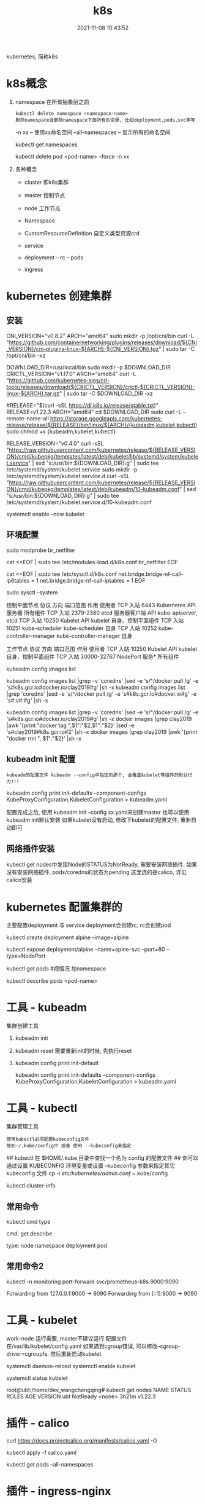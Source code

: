 #+TITLE: k8s
#+DATE: 2021-11-08 10:43:52
#+HUGO_CATEGORIES: tool
#+HUGO_TAGS: k8s
#+HUGO_DRAFT: false
#+hugo_auto_set_lastmod: t
#+OPTIONS: ^:nil

kubernetes, 简称k8s

#+hugo: more

* k8s概念
  1. namespace 在所有抽象层之前
     : kubectl delete namespace <namespace-name>
     : 删除namespace会删除namespace下面所有的资源, 比如deployment,pods,svc等等
     
     -n xx              -- 使用xx命名空间
     --all-namespaces   -- 显示所有的命名空间

     #+BEGIN_EXAMPLE sh 查看已有的命名空间
     kubectl get namespaces
     #+END_EXAMPLE
     
     #+BEGIN_EXAMPLE sh 删除xx命名空间之下的某个pod
     kubectl delete pod <pod-name> --force -n xx
     #+END_EXAMPLE
  2. 各种概念
     - cluster 即k8s集群
     - master  控制节点
     - node    工作节点
              
     - Namespace
     - CustomResourceDefinition 自定义类型资源crd
     - service
     - deployment -- rc -- pods
     - ingress 
  
* kubernetes 创建集群
** 安装
   #+BEGIN_EXAMPLE sh 下载依赖-CNI插件
   # 大多数 Pod 网络都需要
   CNI_VERSION="v0.8.2"
   ARCH="amd64"
   sudo mkdir -p /opt/cni/bin
   curl -L "https://github.com/containernetworking/plugins/releases/download/${CNI_VERSION}/cni-plugins-linux-${ARCH}-${CNI_VERSION}.tgz" | sudo tar -C /opt/cni/bin -xz
   #+END_EXAMPLE

   #+BEGIN_EXAMPLE sh 下载依赖-crictl
   # kubeadm/kubelet 容器运行时接口（CRI）所需
   DOWNLOAD_DIR=/usr/local/bin
   sudo mkdir -p $DOWNLOAD_DIR
   CRICTL_VERSION="v1.17.0"
   ARCH="amd64"
   curl -L "https://github.com/kubernetes-sigs/cri-tools/releases/download/${CRICTL_VERSION}/crictl-${CRICTL_VERSION}-linux-${ARCH}.tar.gz" | sudo tar -C $DOWNLOAD_DIR -xz
   #+END_EXAMPLE

   #+BEGIN_EXAMPLE sh 下载kubeadm, kubelet, kubectl
   #RELEASE="$(curl -sSL https://dl.k8s.io/release/stable.txt)"
   RELEASE=v1.22.3
   ARCH="amd64"
   cd $DOWNLOAD_DIR
   sudo curl -L --remote-name-all https://storage.googleapis.com/kubernetes-release/release/${RELEASE}/bin/linux/${ARCH}/{kubeadm,kubelet,kubectl}
   sudo chmod +x {kubeadm,kubelet,kubectl}

   # 添加kubelet系统服务
   RELEASE_VERSION="v0.4.0"
   curl -sSL "https://raw.githubusercontent.com/kubernetes/release/${RELEASE_VERSION}/cmd/kubepkg/templates/latest/deb/kubelet/lib/systemd/system/kubelet.service" | sed "s:/usr/bin:${DOWNLOAD_DIR}:g" | sudo tee /etc/systemd/system/kubelet.service
   sudo mkdir -p /etc/systemd/system/kubelet.service.d
   curl -sSL "https://raw.githubusercontent.com/kubernetes/release/${RELEASE_VERSION}/cmd/kubepkg/templates/latest/deb/kubeadm/10-kubeadm.conf" | sed "s:/usr/bin:${DOWNLOAD_DIR}:g" | sudo tee /etc/systemd/system/kubelet.service.d/10-kubeadm.conf

   # 激活并启动kubelet
   systemctl enable --now kubelet
   #+END_EXAMPLE
** 环境配置
   #+BEGIN_EXAMPLE sh 运行iptables检查桥接流量
   # 加载模块
   sudo modprobe br_netfilter

   #
   cat <<EOF | sudo tee /etc/modules-load.d/k8s.conf
   br_netfilter
   EOF

   cat <<EOF | sudo tee /etc/sysctl.d/k8s.conf
   net.bridge.bridge-nf-call-ip6tables = 1
   net.bridge.bridge-nf-call-iptables = 1
   EOF

   sudo sysctl --system
   #+END_EXAMPLE

   #+BEGIN_EXAMPLE sh 端口检测
   控制平面节点 
   协议	方向	端口范围	作用	使用者
   TCP	入站	6443	Kubernetes API 服务器	所有组件
   TCP	入站	2379-2380	etcd 服务器客户端 API	kube-apiserver, etcd
   TCP	入站	10250	Kubelet API	kubelet 自身、控制平面组件
   TCP	入站	10251	kube-scheduler	kube-scheduler 自身
   TCP	入站	10252	kube-controller-manager	kube-controller-manager 自身

   工作节点
   协议	方向	端口范围	作用	使用者
   TCP	入站	10250	Kubelet API	kubelet 自身、控制平面组件
   TCP	入站	30000-32767	NodePort 服务†	所有组件
   #+END_EXAMPLE

   #+BEGIN_EXAMPLE sh kubeadm 需要下载的镜像image
   # 查看需要下载哪些
   kubeadm config images list

   # 替换为mirror-images
   kubeadm config images list |grep -v 'coredns' |sed -e 's/^/docker pull /g' -e 's#k8s.gcr.io#docker.io/clay2019#g' |sh -x
   kubeadm config images list |grep 'coredns'    |sed -e 's/^/docker pull /g' -e 's#k8s.gcr.io#docker.io#g' -e 's#:v#:#g' |sh -x

   kubeadm config images list |grep -v 'coredns' |sed -e 's/^/docker pull /g' -e 's#k8s.gcr.io#docker.io/clay2019#g' |sh -x
   docker images |grep clay2019 |awk '{print "docker tag ",$1":"$2,$1":"$2}' |sed -e 's#clay2019#k8s.gcr.io#2' |sh -x
   docker images |grep clay2019 |awk '{print "docker rmi ", $1":"$2}' |sh -x
   #+END_EXAMPLE
** kubeadm init 配置
   : kubeadm的配置文件 kubeadm --config中指定的那个, 会覆盖kubelet等组件的默认行为!!!

   #+BEGIN_EXAMPLE sh  查看默认的配置文件
   # 查看kubeadm init-defaults
   kubeadm config print init-defaults --component-configs KubeProxyConfiguration,KubeletConfiguration > kubeadm.yaml

   # 有时候 kubeadm init 与 kubeadm init --config kubeadm.yaml 使用的镜像并不相同
   # 比如我遇到的kubeadm init使用的是v1.22.3, 但是其init-defaults输出的kubeadm.yaml中的images为v1.22.0!! 需要注意
   #+END_EXAMPLE

   配置完成之后, 使用 kubeadm init --config xx.yaml来创建master
   也可以使用kubeadm init默认安装
   如果kubelet没有启动, 修改下kubelet的配置文件, 重新启动即可
** 网络插件安装
   kubectl get nodes中发现Node的STATUS为NotReady, 需要安装网络插件.
   如果没有安装网络插件, pods/coredns的状态为pending
   这里选的是calico, 详见calico安装
   
* kubernetes 配置集群的
  主要配置deployment 与 service
  deployment会创建rc, rc会创建pod

  #+BEGIN_EXAMPLE sh 测试
  # 1.写deployment
  kubectl create deployment alpine --image=alpine
  # 2.执行
  kubectl expose deployment/alpine --name=apine-svc --port=80 --type=NodePort
  # 3.查看是否成功
  kubectl get pods #视情况 加namespace
  # 4.如果报错, 查看具体错误
  kubectl describe pods <pod-name>
  #+END_EXAMPLE

* 工具    - kubeadm
  集群创建工具
  1. kubeadm init
  2. kubeadm reset
     需要重新init的时候, 先执行reset
  3. kubeadm config print init-default
     #+BEGIN_EXAMPLE sh
     kubeadm config print init-defaults --component-configs KubeProxyConfiguration,KubeletConfiguration > kubeadm.yaml
     #+END_EXAMPLE
* 工具    - kubectl
  集群管理工具
  : 使用kubectl必须配置kubeconfig文件
  : 放到~/.kube/config中 或者 使用 --kubeconfig来指定
  #+BEGIN_EXAMPLE sh 配置集群的config文件
  ## kubectl 在 $HOME/.kube 目录中查找一个名为 config 的配置文件
  ## 你可以通过设置 KUBECONFIG 环境变量或设置 --kubeconfig 参数来指定其它 kubeconfig 文件
  cp -i /etc/kubernetes/admin.conf ~/.kube/config

  # 检查是否正常
  kubectl cluster-info
  #+END_EXAMPLE
** 常用命令
   kubectl cmd type

   cmd:
     get
     describe

   type:
     node
     namespace
     deployment
     pod
** 常用命令2
   #+BEGIN_EXAMPLE sh 端口转发
   # 转发monitoring/svc=prometheus-k8s的端口9090到 localhost的9000
   # 如果不写9000:9090, 只写9090, 表示转发svc的9090到 localhost的9090
   kubectl -n monitoring port-forward svc/prometheus-k8s 9000:9090

   # 其输出如下
   Forwarding from 127.0.0.1:9000 -> 9090
   Forwarding from [::1]:9000 -> 9090
   # 看上面的输出, 我们知道, 这个端口转发只对localhost生效, 外部网络无法访问
   # 如果想从外部可以访问, 我们可以使用nginx反向代理, 转发remote-port到9000
   # ingress同样的道理
   #+END_EXAMPLE
     
* 工具    - kubelet
  work-node 运行需要, master不建议运行
  配置文件在/var/lib/kubelet/config.yaml
  如果遇到cgroup错误, 可以修改--cgroup-driver=cgroupfs, 然后重新启动kubelet

  # 设置kubelet开机启动
  systemctl daemon-reload
  systemctl enable kubelet

  # 查看kubelet是否正常允许
  systemctl status kubelet

  #+BEGIN_EXAMPLE sh 状态解释
  root@ubt:/home/dev_wangchengqing# kubectl get nodes
  NAME   STATUS     ROLES    AGE     VERSION
  ubt    NotReady   <none>   3h21m   v1.22.3
  # NotReady 是因为还没有部署网络插件
  #+END_EXAMPLE
* 插件    - calico
  #+BEGIN_EXAMPLE sh 安装
  # 1.node节点数小于50的配置文件; 如果node节点数大于50, 请参考官网
  curl https://docs.projectcalico.org/manifests/calico.yaml -O

  # 2.如果本地地址在192.168.0.0/16, 需要设置calico的ip地址
  #  修改 CALICO_IPV4POOL_CIDR的value的值即可
  
  # 3.执行插件的安装
  kubectl apply -f calico.yaml

  # 4. 确认是否安装成功
  kubectl get pods --all-namespaces
  # coredns 会在网络插件安装成功之后启动 Pending -> Running
  # 同时kubectl get nodes中的 STATUS会变为Ready
  #+END_EXAMPLE
* 插件    - ingress-nginx
  #+BEGIN_EXAMPLE sh 部署ingress-controller
  # 下载yaml
  curl -L  https://raw.githubusercontent.com/kubernetes/ingress-nginx/controller-v1.0.4/deploy/static/provider/cloud/deploy.yaml > ingress-nginx.yaml

  # 修改yaml中的mirror
  sed -i 's#k8s.gcr.io/ingress-nginx#docker.io/clay2019#g' ingress-nginx.yaml

  # 部署ingress-nginx
  kubectl apply -f ${ingress-n-yaml}

  # 查看是否安装成功
  kubectl get pods -n ingress-nginx
  #+END_EXAMPLE

  #+BEGIN_EXAMPLE sh 部署ingress-rule
  # 1. 查看已有的ingress
  kubectl get ingress
  # 不确定是否有用的时候, 可以 kubectl describe ingress <ingress-name>

  # 2. 编写ingress.yaml
  ## 编写的时候注意 backend的命名空间 

  # 3. apply
  kubectl apply -f ingress.yaml

  # 4. check 查看是否正常
  kubectl describe ingress <ingress-name> 
  #+END_EXAMPLE

  #+BEGIN_EXAMPLE sh ingress.yaml
apiVersion: networking.k8s.io/v1
kind: Ingress
metadata:
  name: test
  namespace: monitoring
  # 需要增加annotations字段的内容, 否则会提示404, 不知道为什么
  annotations:
    ingress.kubernetes.io/rewrite-target: /
    kubernetes.io/ingress.class: nginx  
spec:
  rules:
  - http:
      paths:
      - path: /
        pathType: Prefix
        backend:
          service:
            name: prometheus-k8s
            port:
              number: 9090

  #+END_EXAMPLE
  
  #+BEGIN_EXAMPLE sh 外部访问
  # 当ingress-controller与ingress-rule正确部署之后
  # 查看一下ingess-controller命名空间下的svc, 获取到port
  kubectl get svr -n ingress-nginx

  # 输出如下
  root@ubt:/home/dev_wangchengqing# kubectl get svc -n ingress-nginx
  NAME                                 TYPE           CLUSTER-IP      EXTERNAL-IP   PORT(S)                      AGE
  ingress-nginx-controller             LoadBalancer   10.108.147.62   <pending>     80:31468/TCP,443:31055/TCP   61m
  ingress-nginx-controller-admission   ClusterIP      10.107.83.233   <none>        443/TCP                      61m

  # A为ingress-controller所在的机器的ip地址
  # 从输出中可以看到, ingress-controller的svc把自身80端口映射到了31468端口 (31468端口由kube-proxy监听)
  # 因此我们访问A:31468, 会访问到ingress-controller的10.108.147.62:80
  # 然后ingress-controller 会根据 ingress-rule把我们的转发, 下发到不同的backends service
  #+END_EXAMPLE
** 命名空间问题
   Now, Ingress Controller can be deployed in any namespace and is, in fact,
   usually deployed in a namespace separate from your app services.
   It can out-of-the-box see Ingress rules in all namespaces in the cluster and will pick them up.

   The Ingress rules, however, must reside in the namespace where the app that they configure reside.

   ingress-controller常常有独立的namespace. 其可以获取所有namespaces中的ingress-rule
   ingress-rule,     需要与backend保持同一个namespace
   
* 配置    - kube-prometheus
** 安装
   1. 替换被墙的镜像的源
      *-deployment.yaml中搜索image关键字, 可以看到需要下载那些镜像
      具体的文件有
      - blackbox-exporter-deployment.yaml
      - grafana-deployment.yaml
      - kube-state-metrics-deployment.yaml   包含k8s.gcr.io中的镜像, 需要提前替换
      - prometheus-adapter-deployment.yaml   包含k8s.gcr.io中的镜像, 需要提前替换
      - prometheus-prometheus.yaml           prometheus镜像
   2. 修改kubelet configuration
      : cat /var/lib/kubelet/config.yaml查看
      - set config.yaml authentication.webhook.enabled to true.
	或者 kubelet --authentication-token-webhook=true
      - set config.yaml  authorization.mode to Webhook.
	或者 kubelet --authorization-mode=Webhook
   3. kubectl create -f manifests/setup
   4. 等待下面的镜像下载完成
      - quay.io/brancz/kube-rbac-proxy
      - quay.io/prometheus-operator/prometheus-operator
   5. +until kubectl get servicemonitors --all-namespaces ; do date; sleep 1; echo ""; done+
      官方该命令只是确保 kubectl create -f manifests/setup执行完毕, 没有实际意义
   6. kubectl create -f manifests/
      : 查看images镜像 和 kubectl get pods -n monitoring查看安装进度
   7. 卸载kube-prometheus
      #+BEGIN_EXAMPLE sh
      kubectl delete --ignore-not-found=true -f manifests/ -f manifests/setup

      # 对于某些无法卸载的, 可以使用强制卸载
      kubectl delete pod -n monitoring <pod-name> --force
      #+END_EXAMPLE
** Q&A
   1. pod处于ImagePullBackOff状态
      #+BEGIN_EXAMPLE sh 问
      kubectl get pods -n monitoring
      #+END_EXAMPLE
      #+BEGIN_EXAMPLE sh 答
      # 通过下面的命令查看是哪个镜像没有拉取到, 然后使用mirror-image拉取即可
      kubectl describe pods -n monitoring <pod-name>
      #+END_EXAMPLE
   2. pod处于pending状态
      #+BEGIN_EXAMPLE sh 问
      kubectl get pods -n monitoring
      #+END_EXAMPLE

      #+BEGIN_EXAMPLE sh 答 如果是Insuffcient cpu
      # 先查看pod状态
      kubectl describe pods -n <pod-name>

      Events:
      Type     Reason            Age   From               Message
      ----     ------            ----  ----               -------
      Warning  FailedScheduling  134m  default-scheduler  0/1 nodes are available: 1 Insufficient cpu.

      # 查看node状态
      kubectl describe nodes

      Allocated resources:
      (Total limits may be over 100 percent, i.e., overcommitted.)
      Resource           Requests      Limits
      --------           --------      ------
      cpu                1906m (95%)   1760m (88%)
      memory             1580Mi (41%)  2080Mi (54%)
      ephemeral-storage  0 (0%)        0 (0%)
      hugepages-1Gi      0 (0%)        0 (0%)
      hugepages-2Mi      0 (0%)        0 (0%)
      Events:              <none>
      # 通过输出可以看到, cpu已经被占用到95%了, 所以导致有的pod无法启动, 对于这种情况, 可以通过增加node节点来解决
      # k8s实际是对资源的管理, 资源包括cpu, 内存等等
      #+END_EXAMPLE
* kubernetes 错误排查
  1. 首先确认master节点是否安装成功
     #+BEGIN_EXAMPLE sh 查看master上面的服务
     # 查看kube-apiserver, kube-controller-manager, kube-scheduler, etcd, pause服务
     #kubectl get pods -n kube-system # -n表示namespace
     kubectl get pods --all-namespaces  # 查看所有namespace的pods信息
     # coredns为pending是正常的, 其在等待CNI网络插件
     #+END_EXAMPLE
  2. 再确认node节点是否成功
     #+BEGIN_EXAMPLE sh kubectl查看node节点信息
     kubectl get nodes
     kubectl get nodes -o wide #获取更详细信息
     # Node状态为NotReady是正常的, 其在等待CNI网络插件
     #+END_EXAMPLE
* Q&A
  1. node的状态显示为NotReady
     #+BEGIN_EXAMPLE sh 问
     #
     kubectl get nodes
     # 显示STATUS为notReady
     #+END_EXAMPLE

     #+BEGIN_EXAMPLE sh 答
     # 1. 先查看node上的kubelet是否启动
     systemctl status kubelet
     #如果未启动或者报错, 重启kubelet, systemctl restart kubelet

     # 2. 再看网络插件(CNI插件)是否安装
     kubectl get pods --all-namespaces
     #+END_EXAMPLE
  2. kubelet 找不到node
     #+BEGIN_EXAMPLE sh
     journalctl -xeu kubelet
     Nov 05 17:22:16 ubt kubelet[775493]: E1105 17:22:16.246230  775493 kubelet.go:2412] "Error getting node" err="node \"node\" not found"
     #+END_EXAMPLE

     #+BEGIN_EXAMPLE sh step1. 修改kubeadm.yaml中的nodeRegistrationnodeRegis.name
     # kubeadm init --config kubeadm.yaml的 kubeadm.yaml中修改nodeRegistration.name为 执行机的hostname
     nodeRegistration:
     criSocket: /var/run/dockershim.sock
     imagePullPolicy: IfNotPresent
     name: k8s-m1 # 修改为执行节点的hostname，不然会提示找不到node
     taints: null
     #+END_EXAMPLE

     #+BEGIN_EXAMPLE sh step2. 修改kubeadm.yaml中的master ip
     localAPIEndpoint:
       advertiseAddress: 1.2.3.4 #修改为master机器的ip
       bindPort: 6443
     #+END_EXAMPLE
  3. kubelet 提示cgroup错误
     #+BEGIN_EXAMPLE sh 修改kubeadm.yaml中的cgroupDriver: cgroupfs
     # kubeadm init --config kubeadm.yaml的 kubeadm.yaml中修改nodeRegistration.name为 执行机的hostname
     # cgroupDriver: systemd  -- 这里暂时不知道什么意思, 修改为cgroupfs
     cgroupDriver: cgroupfs
     #+END_EXAMPLE
  4. pod启动失败: had taint {node-role.kubernetes.io/master: }, that the pod didn't tolerate.
     #+BEGIN_EXAMPLE sh
root@ubt:/home/dev_wangchengqing# kubectl describe pods alpine-6b967c77f7-9rvv2
Name:           alpine-6b967c77f7-9rvv2
Namespace:      default
Priority:       0
Node:           <none>
Labels:         app=alpine
                pod-template-hash=6b967c77f7
Annotations:    <none>
Status:         Pending
IP:             
IPs:            <none>
Controlled By:  ReplicaSet/alpine-6b967c77f7
Containers:
  alpine:
    Image:        alpine
    Port:         <none>
    Host Port:    <none>
    Environment:  <none>
    Mounts:
      /var/run/secrets/kubernetes.io/serviceaccount from kube-api-access-kwqhc (ro)
Conditions:
  Type           Status
  PodScheduled   False 
Volumes:
  kube-api-access-kwqhc:
    Type:                    Projected (a volume that contains injected data from multiple sources)
    TokenExpirationSeconds:  3607
    ConfigMapName:           kube-root-ca.crt
    ConfigMapOptional:       <nil>
    DownwardAPI:             true
QoS Class:                   BestEffort
Node-Selectors:              <none>
Tolerations:                 node.kubernetes.io/not-ready:NoExecute op=Exists for 300s
                             node.kubernetes.io/unreachable:NoExecute op=Exists for 300s
Events:
  Type     Reason            Age                  From               Message
  ----     ------            ----                 ----               -------
  Warning  FailedScheduling  29s (x3 over 2m51s)  default-scheduler  0/1 nodes are available: 1 node(s) had taint {node-role.kubernetes.io/master: }, that the pod didn't tolerate.
     #+END_EXAMPLE

     #+BEGIN_EXAMPLE sh 去除master标签和污点
     # 因为 master 节点同时当 node 节点用，需要把 master 标签和污点去掉，默认 master 无法调度
     # 去除master标签
     kubectl label node ubt node-role.kubernetes.io/master-
     # 去除污点(无法调用schedule)
     kubectl taint node ubt node-role.kubernetes.io/master:NoSchedule-
     #+END_EXAMPLE
  5. ingress-nginx提示404
     - 确定ingress-controler启动
       : kubectl get svc -n ingress-nginx
     - 确定ingress-rule配置正确
       : kubectl describe ingress -n ingress-nginx <ingress-name>
       : 重点查看annotations的配置
       : 必须配置kubernetes.io/ingress.class: nginx
       : 必须配置ingress.kubernetes.io/rewrite-target: /
     - 确定访问的方式正确
       1) 确定backend的pod-ip:port可以访问
	  : 此处的port为backend自己的port
       2) 确定backend的svc-ip:port可以访问
	  : 此处的port为backend自己的port
       3) 确定ingress-nginx的pod-ip:port可以访问
	  : 此处的port为ingress-nginxd的port
       4) 确定ingress-nginx的svc-ip:port可以访问
	  : 此处的port为ingress-nginx的port
       5) 确定本地 http://localhost:port可以访问
	  : 需要添加http标志, ingress-controler是对http的转发
	  : 此处的port为ingress-nginx映射的port
	  : 比如下方的话, 该port就是31468
	  #+BEGIN_EXAMPLE sh
	  root@ubt:/home/dev_wangchengqing# kubectl get svc -n ingress-nginx
	  NAME                                 TYPE           CLUSTER-IP      EXTERNAL-IP   PORT(S)                      AGE
	  ingress-nginx-controller             LoadBalancer   10.108.147.62   <pending>     80:31468/TCP,443:31055/TCP   22h
	  ingress-nginx-controller-admission   ClusterIP      10.107.83.233   <none>        443/TCP                      22h
	  #+END_EXAMPLE
       6) 确定网络内其他主机可以访问 A-ip:port
	  : A-ip是ingress-nginx所在的机器的ip
	  : port是ingress-nginx隐射出来的port	  
